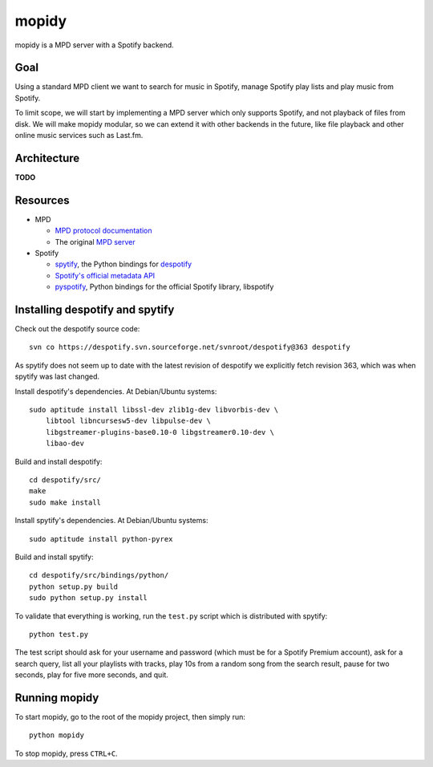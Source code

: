 mopidy
======

mopidy is a MPD server with a Spotify backend.


Goal
----

Using a standard MPD client we want to search for music in Spotify, manage
Spotify play lists and play music from Spotify.

To limit scope, we will start by implementing a MPD server which only supports
Spotify, and not playback of files from disk. We will make mopidy modular, so
we can extend it with other backends in the future, like file playback and
other online music services such as Last.fm.


Architecture
------------

**TODO**


Resources
---------

- MPD

  - `MPD protocol documentation <http://www.musicpd.org/doc/protocol/>`_
  - The original `MPD server <http://mpd.wikia.com/>`_

- Spotify

  - `spytify <http://despotify.svn.sourceforge.net/viewvc/despotify/src/bindings/python/>`_,
    the Python bindings for `despotify <http://despotify.se/>`_
  - `Spotify's official metadata API <http://developer.spotify.com/en/metadata-api/overview/>`_
  - `pyspotify <http://code.google.com/p/pyspotify/>`_,
    Python bindings for the official Spotify library, libspotify


Installing despotify and spytify
--------------------------------

Check out the despotify source code::

    svn co https://despotify.svn.sourceforge.net/svnroot/despotify@363 despotify

As spytify does not seem up to date with the latest revision of despotify we
explicitly fetch revision 363, which was when spytify was last changed.

Install despotify's dependencies. At Debian/Ubuntu systems::

    sudo aptitude install libssl-dev zlib1g-dev libvorbis-dev \
        libtool libncursesw5-dev libpulse-dev \
        libgstreamer-plugins-base0.10-0 libgstreamer0.10-dev \
        libao-dev

Build and install despotify::

    cd despotify/src/
    make
    sudo make install

Install spytify's dependencies. At Debian/Ubuntu systems::

    sudo aptitude install python-pyrex

Build and install spytify::

    cd despotify/src/bindings/python/
    python setup.py build
    sudo python setup.py install

To validate that everything is working, run the ``test.py`` script which is
distributed with spytify::

    python test.py

The test script should ask for your username and password (which must be for a
Spotify Premium account), ask for a search query, list all your playlists with
tracks, play 10s from a random song from the search result, pause for two
seconds, play for five more seconds, and quit.


Running mopidy
--------------

To start mopidy, go to the root of the mopidy project, then simply run::

    python mopidy

To stop mopidy, press ``CTRL+C``.

